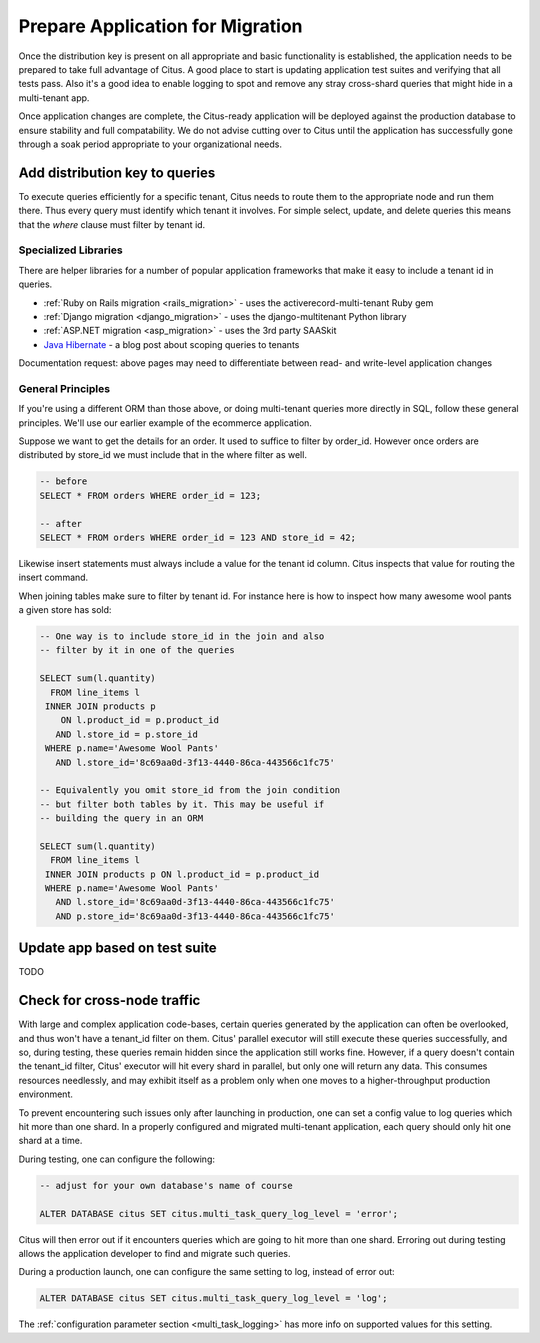 .. _mt_query_migration:

Prepare Application for Migration
=================================

Once the distribution key is present on all appropriate and basic functionality is established, the application needs to be prepared to take full advantage of Citus. A good place to start is updating application test suites and verifying that all tests pass. Also it's a good idea to enable logging to spot and remove any stray cross-shard queries that might hide in a multi-tenant app.

Once application changes are complete, the Citus-ready application will be deployed against the production database to ensure stability and full compatability. We do not advise cutting over to Citus until the application has successfully gone through a soak period appropriate to your organizational needs.

Add distribution key to queries
-------------------------------

To execute queries efficiently for a specific tenant, Citus needs to route them to the appropriate node and run them there. Thus every query must identify which tenant it involves. For simple select, update, and delete queries this means that the *where* clause must filter by tenant id.

Specialized Libraries
~~~~~~~~~~~~~~~~~~~~~

There are helper libraries for a number of popular application frameworks that make it easy to include a tenant id in queries.

* :ref:`Ruby on Rails migration <rails_migration>` - uses the activerecord-multi-tenant Ruby gem
* :ref:`Django migration <django_migration>` - uses the django-multitenant Python library
* :ref:`ASP.NET migration <asp_migration>` - uses the 3rd party SAASkit
* `Java Hibernate <https://www.citusdata.com/blog/2018/02/13/using-hibernate-and-spring-to-build-multitenant-java-apps/>`_ - a blog post about scoping queries to tenants

Documentation request: above pages may need to differentiate between read- and write-level application changes

General Principles
~~~~~~~~~~~~~~~~~~

If you're using a different ORM than those above, or doing multi-tenant queries more directly in SQL, follow these general principles. We'll use our earlier example of the ecommerce application.

Suppose we want to get the details for an order. It used to suffice to filter by order_id. However once orders are distributed by store_id we must include that in the where filter as well.

.. code-block:: sql

  -- before
  SELECT * FROM orders WHERE order_id = 123;

  -- after
  SELECT * FROM orders WHERE order_id = 123 AND store_id = 42;

Likewise insert statements must always include a value for the tenant id column. Citus inspects that value for routing the insert command.

When joining tables make sure to filter by tenant id. For instance here is how to inspect how many awesome wool pants a given store has sold:

.. code-block:: sql

  -- One way is to include store_id in the join and also
  -- filter by it in one of the queries

  SELECT sum(l.quantity)
    FROM line_items l
   INNER JOIN products p
      ON l.product_id = p.product_id
     AND l.store_id = p.store_id
   WHERE p.name='Awesome Wool Pants'
     AND l.store_id='8c69aa0d-3f13-4440-86ca-443566c1fc75'

  -- Equivalently you omit store_id from the join condition
  -- but filter both tables by it. This may be useful if
  -- building the query in an ORM

  SELECT sum(l.quantity)
    FROM line_items l
   INNER JOIN products p ON l.product_id = p.product_id
   WHERE p.name='Awesome Wool Pants'
     AND l.store_id='8c69aa0d-3f13-4440-86ca-443566c1fc75'
     AND p.store_id='8c69aa0d-3f13-4440-86ca-443566c1fc75'


Update app based on test suite
------------------------------

TODO

Check for cross-node traffic
----------------------------

With large and complex application code-bases, certain queries generated by the application can often be overlooked, and thus won't have a tenant_id filter on them. Citus' parallel executor will still execute these queries successfully, and so, during testing, these queries remain hidden since the application still works fine. However, if a query doesn't contain the tenant_id filter, Citus' executor will hit every shard in parallel, but only one will return any data.  This consumes resources needlessly, and may exhibit itself as a problem only when one moves to a higher-throughput production environment.

To prevent encountering such issues only after launching in production, one can set a config value to log queries which hit more than one shard. In a properly configured and migrated multi-tenant application, each query should only hit one shard at a time.

During testing, one can configure the following:

.. code-block:: sql

  -- adjust for your own database's name of course

  ALTER DATABASE citus SET citus.multi_task_query_log_level = 'error';

Citus will then error out if it encounters queries which are going to hit more than one shard. Erroring out during testing allows the application developer to find and migrate such queries.

During a production launch, one can configure the same setting to log, instead of error out:

.. code-block:: sql

  ALTER DATABASE citus SET citus.multi_task_query_log_level = 'log';

The :ref:`configuration parameter section <multi_task_logging>` has more info on supported values for this setting.
